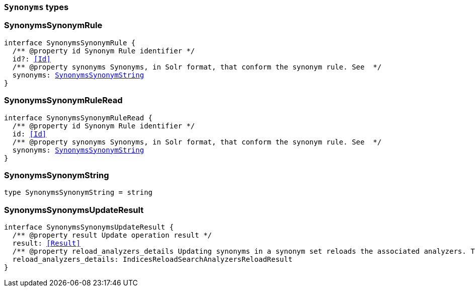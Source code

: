 [[reference-shared-types-synonyms-types]]

=== `Synonyms` types

////////
===========================================================================================================================
||                                                                                                                       ||
||                                                                                                                       ||
||                                                                                                                       ||
||        ██████╗ ███████╗ █████╗ ██████╗ ███╗   ███╗███████╗                                                            ||
||        ██╔══██╗██╔════╝██╔══██╗██╔══██╗████╗ ████║██╔════╝                                                            ||
||        ██████╔╝█████╗  ███████║██║  ██║██╔████╔██║█████╗                                                              ||
||        ██╔══██╗██╔══╝  ██╔══██║██║  ██║██║╚██╔╝██║██╔══╝                                                              ||
||        ██║  ██║███████╗██║  ██║██████╔╝██║ ╚═╝ ██║███████╗                                                            ||
||        ╚═╝  ╚═╝╚══════╝╚═╝  ╚═╝╚═════╝ ╚═╝     ╚═╝╚══════╝                                                            ||
||                                                                                                                       ||
||                                                                                                                       ||
||    This file is autogenerated, DO NOT send pull requests that changes this file directly.                             ||
||    You should update the script that does the generation, which can be found in:                                      ||
||    https://github.com/elastic/elastic-client-generator-js                                                             ||
||                                                                                                                       ||
||    You can run the script with the following command:                                                                 ||
||       npm run elasticsearch -- --version <version>                                                                    ||
||                                                                                                                       ||
||                                                                                                                       ||
||                                                                                                                       ||
===========================================================================================================================
////////
++++
<style>
.lang-ts a.xref {
  text-decoration: underline !important;
}
</style>
++++


[discrete]
[[SynonymsSynonymRule]]
=== SynonymsSynonymRule

[source,ts,subs=+macros]
----
interface SynonymsSynonymRule {
  pass:[/**] @property id Synonym Rule identifier */
  id?: <<Id>>
  pass:[/**] @property synonyms Synonyms, in Solr format, that conform the synonym rule. See  */
  synonyms: <<SynonymsSynonymString>>
}
----


[discrete]
[[SynonymsSynonymRuleRead]]
=== SynonymsSynonymRuleRead

[source,ts,subs=+macros]
----
interface SynonymsSynonymRuleRead {
  pass:[/**] @property id Synonym Rule identifier */
  id: <<Id>>
  pass:[/**] @property synonyms Synonyms, in Solr format, that conform the synonym rule. See  */
  synonyms: <<SynonymsSynonymString>>
}
----


[discrete]
[[SynonymsSynonymString]]
=== SynonymsSynonymString

[source,ts,subs=+macros]
----
type SynonymsSynonymString = string
----


[discrete]
[[SynonymsSynonymsUpdateResult]]
=== SynonymsSynonymsUpdateResult

[source,ts,subs=+macros]
----
interface SynonymsSynonymsUpdateResult {
  pass:[/**] @property result Update operation result */
  result: <<Result>>
  pass:[/**] @property reload_analyzers_details Updating synonyms in a synonym set reloads the associated analyzers. This is the analyzers reloading result */
  reload_analyzers_details: IndicesReloadSearchAnalyzersReloadResult
}
----


